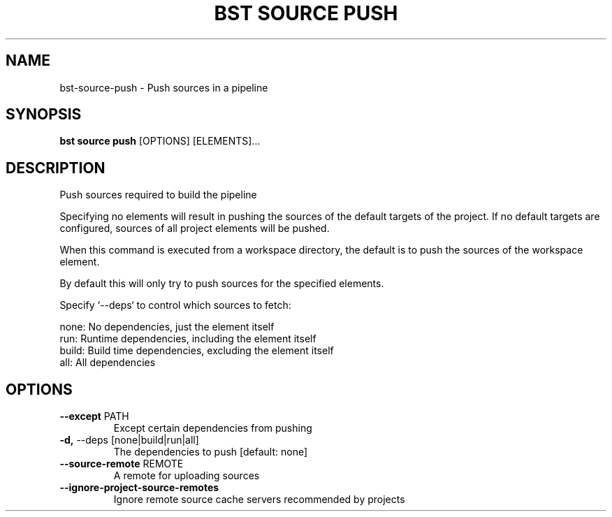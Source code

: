 .TH "BST SOURCE PUSH" "1" "2023-07-11" "" "bst source push Manual"
.SH NAME
bst\-source\-push \- Push sources in a pipeline
.SH SYNOPSIS
.B bst source push
[OPTIONS] [ELEMENTS]...
.SH DESCRIPTION
Push sources required to build the pipeline
.PP
Specifying no elements will result in pushing the sources of the default
targets of the project. If no default targets are configured, sources of
all project elements will be pushed.
.PP
When this command is executed from a workspace directory, the default
is to push the sources of the workspace element.
.PP
By default this will only try to push sources for the specified
elements.
.PP
Specify `--deps` to control which sources to fetch:
.PP

    none:  No dependencies, just the element itself
    run:   Runtime dependencies, including the element itself
    build: Build time dependencies, excluding the element itself
    all:   All dependencies
.SH OPTIONS
.TP
\fB\-\-except\fP PATH
Except certain dependencies from pushing
.TP
\fB\-d,\fP \-\-deps [none|build|run|all]
The dependencies to push  [default: none]
.TP
\fB\-\-source\-remote\fP REMOTE
A remote for uploading sources
.TP
\fB\-\-ignore\-project\-source\-remotes\fP
Ignore remote source cache servers recommended by projects

